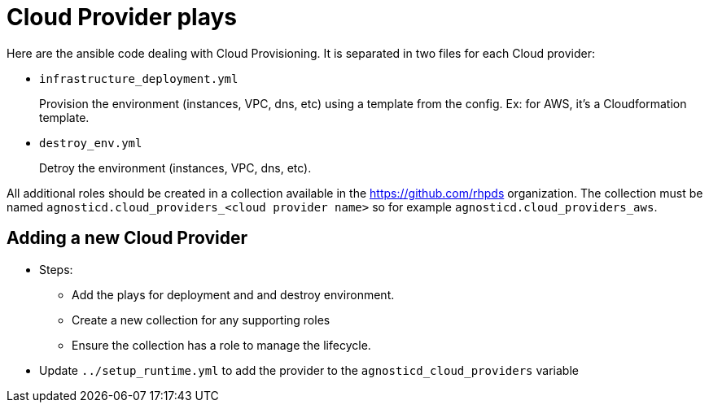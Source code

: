 = Cloud Provider plays

Here are the ansible code dealing with Cloud Provisioning. It is separated in two files for each Cloud provider:

* `infrastructure_deployment.yml`
+
Provision the environment (instances, VPC, dns, etc) using a template from the config. Ex: for AWS, it's a Cloudformation template.

* `destroy_env.yml`
+
Detroy the environment (instances, VPC, dns, etc).

All additional roles should be created in a collection available in the https://github.com/rhpds organization. The collection must be named
`agnosticd.cloud_providers_<cloud provider name>` so for example `agnosticd.cloud_providers_aws`.

== Adding a new Cloud Provider

* Steps:
** Add the plays for deployment and and destroy environment.
** Create a new collection for any supporting roles
** Ensure the collection has a role to manage the lifecycle.
* Update `../setup_runtime.yml` to add the provider to the `agnosticd_cloud_providers` variable
